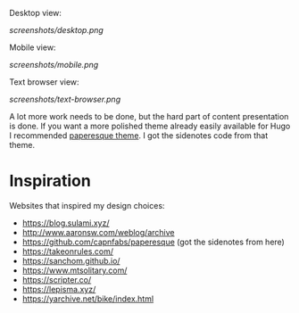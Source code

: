 Desktop view:

[[screenshots/desktop.png]]

Mobile view:

[[screenshots/mobile.png]]

Text browser view:

[[screenshots/text-browser.png]]

A lot more work needs to be done, but the hard part of content presentation is done. If you want a more polished theme already easily available for Hugo I recommended [[https://github.com/capnfabs/paperesque][paperesque theme]]. I got the sidenotes code from that theme.

* Inspiration

Websites that inspired my design choices:

- https://blog.sulami.xyz/
- http://www.aaronsw.com/weblog/archive
- https://github.com/capnfabs/paperesque (got the sidenotes from here)
- https://takeonrules.com/
- https://sanchom.github.io/
- https://www.mtsolitary.com/
- https://scripter.co/
- https://lepisma.xyz/
- https://yarchive.net/bike/index.html
